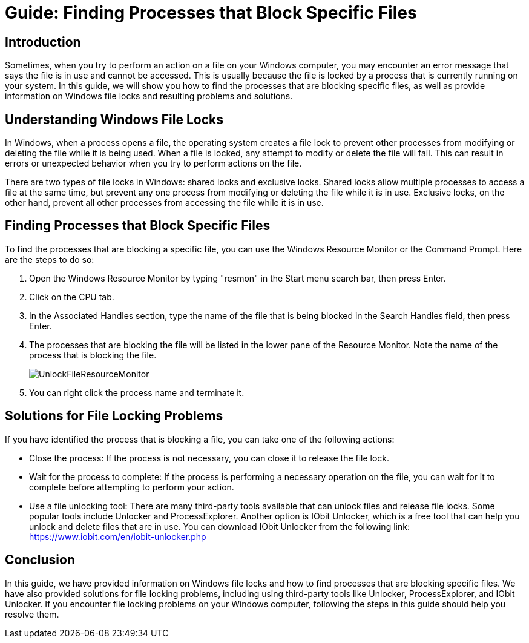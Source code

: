 = Guide: Finding Processes that Block Specific Files

== Introduction

Sometimes, when you try to perform an action on a file on your Windows computer, you may encounter an error message that says the file is in use and cannot be accessed. This is usually because the file is locked by a process that is currently running on your system. In this guide, we will show you how to find the processes that are blocking specific files, as well as provide information on Windows file locks and resulting problems and solutions.

== Understanding Windows File Locks

In Windows, when a process opens a file, the operating system creates a file lock to prevent other processes from modifying or deleting the file while it is being used. When a file is locked, any attempt to modify or delete the file will fail. This can result in errors or unexpected behavior when you try to perform actions on the file.

There are two types of file locks in Windows: shared locks and exclusive locks. Shared locks allow multiple processes to access a file at the same time, but prevent any one process from modifying or deleting the file while it is in use. Exclusive locks, on the other hand, prevent all other processes from accessing the file while it is in use.

== Finding Processes that Block Specific Files

To find the processes that are blocking a specific file, you can use the Windows Resource Monitor or the Command Prompt. Here are the steps to do so:

1. Open the Windows Resource Monitor by typing "resmon" in the Start menu search bar, then press Enter.

2. Click on the CPU tab.

3. In the Associated Handles section, type the name of the file that is being blocked in the Search Handles field, then press Enter.

4. The processes that are blocking the file will be listed in the lower pane of the Resource Monitor. Note the name of the process that is blocking the file.
+
image::images/ResourceManager.png[UnlockFileResourceMonitor]
+
5. You can right click the process name and terminate it.

== Solutions for File Locking Problems

If you have identified the process that is blocking a file, you can take one of the following actions:

- Close the process: If the process is not necessary, you can close it to release the file lock.

- Wait for the process to complete: If the process is performing a necessary operation on the file, you can wait for it to complete before attempting to perform your action.

- Use a file unlocking tool: There are many third-party tools available that can unlock files and release file locks. Some popular tools include Unlocker and ProcessExplorer. Another option is IObit Unlocker, which is a free tool that can help you unlock and delete files that are in use. You can download IObit Unlocker from the following link: https://www.iobit.com/en/iobit-unlocker.php

== Conclusion

In this guide, we have provided information on Windows file locks and how to find processes that are blocking specific files. We have also provided solutions for file locking problems, including using third-party tools like Unlocker, ProcessExplorer, and IObit Unlocker. If you encounter file locking problems on your Windows computer, following the steps in this guide should help you resolve them.